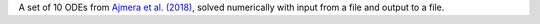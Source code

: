 A set of 10 ODEs from `Ajmera et al. (2018) <https://doi.org/10.1038/s41540-017-0041-0>`_, solved numerically with input from a file and output to a file.
